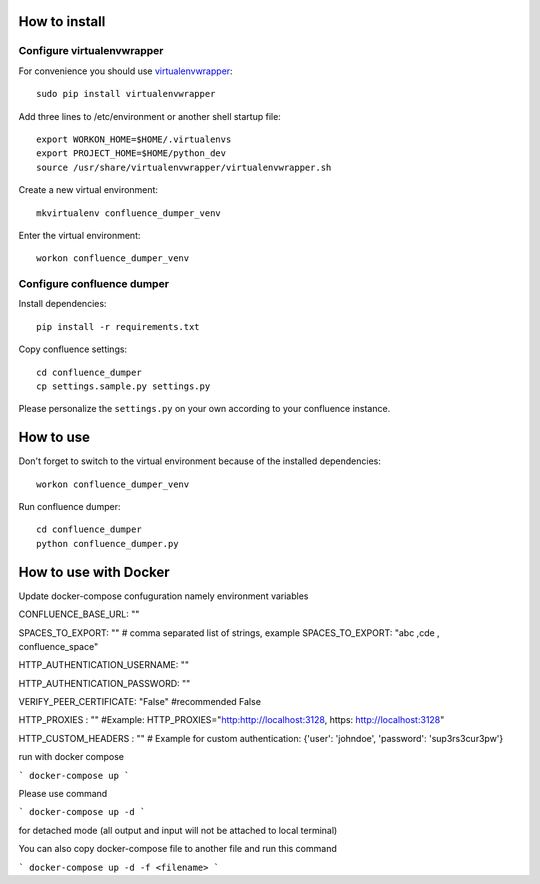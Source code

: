 ==============
How to install
==============
***************************
Configure virtualenvwrapper
***************************
For convenience you should use `virtualenvwrapper <http://virtualenvwrapper.readthedocs.io/en/latest/>`_::

 sudo pip install virtualenvwrapper

Add three lines to /etc/environment or another shell startup file::

 export WORKON_HOME=$HOME/.virtualenvs
 export PROJECT_HOME=$HOME/python_dev
 source /usr/share/virtualenvwrapper/virtualenvwrapper.sh

Create a new virtual environment::

 mkvirtualenv confluence_dumper_venv

Enter the virtual environment::

 workon confluence_dumper_venv

***************************
Configure confluence dumper
***************************
Install dependencies::

 pip install -r requirements.txt

Copy confluence settings::

 cd confluence_dumper
 cp settings.sample.py settings.py

Please personalize the ``settings.py`` on your own according to your confluence instance.

==========
How to use
==========
Don't forget to switch to the virtual environment because of the installed dependencies::

 workon confluence_dumper_venv

Run confluence dumper::

 cd confluence_dumper
 python confluence_dumper.py


======================
How to use with Docker 
======================
Update docker-compose confuguration namely environment variables 

CONFLUENCE_BASE_URL: ""

SPACES_TO_EXPORT: "" # comma separated list of strings, example SPACES_TO_EXPORT: "abc ,cde , confluence_space" 

HTTP_AUTHENTICATION_USERNAME: ""

HTTP_AUTHENTICATION_PASSWORD: ""

VERIFY_PEER_CERTIFICATE: "False" #recommended False

HTTP_PROXIES : "" #Example: HTTP_PROXIES="http:http://localhost:3128, https: http://localhost:3128"

HTTP_CUSTOM_HEADERS : "" # Example for custom authentication: {'user': 'johndoe', 'password': 'sup3rs3cur3pw'}

run with docker compose 

```
docker-compose up 
```

Please use command 

```
docker-compose up -d 
```

for detached mode (all output and input will not be attached to local terminal)


You can also copy docker-compose file to another file and run this command

```
docker-compose up -d -f <filename>
```
